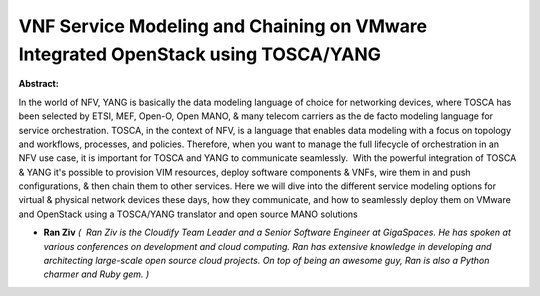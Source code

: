 VNF Service Modeling and Chaining on VMware Integrated OpenStack using TOSCA/YANG
~~~~~~~~~~~~~~~~~~~~~~~~~~~~~~~~~~~~~~~~~~~~~~~~~~~~~~~~~~~~~~~~~~~~~~~~~~~~~~~~~

**Abstract:**

In the world of NFV, YANG is basically the data modeling language of choice for networking devices, where TOSCA has been selected by ETSI, MEF, Open-O, Open MANO, & many telecom carriers as the de facto modeling language for service orchestration. TOSCA, in the context of NFV, is a language that enables data modeling with a focus on topology and workflows, processes, and policies. Therefore, when you want to manage the full lifecycle of orchestration in an NFV use case, it is important for TOSCA and YANG to communicate seamlessly.  With the powerful integration of TOSCA & YANG it's possible to provision VIM resources, deploy software components & VNFs, wire them in and push configurations, & then chain them to other services. Here we will dive into the different service modeling options for virtual & physical network devices these days, how they communicate, and how to seamlessly deploy them on VMware and OpenStack using a TOSCA/YANG translator and open source MANO solutions


* **Ran Ziv** *(  Ran Ziv is the Cloudify Team Leader and a Senior Software Engineer at GigaSpaces. He has spoken at various conferences on development and cloud computing. Ran has extensive knowledge in developing and architecting large-scale open source cloud projects. On top of being an awesome guy, Ran is also a Python charmer and Ruby gem. )*
